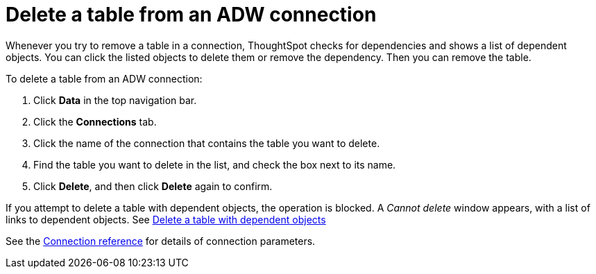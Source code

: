 = Delete a table from an ADW connection
:last_updated: 1/20/2021
:linkattrs:
:experimental:
:page-aliases: /admin/ts-cloud/ts-cloud-embrace-adw-delete-table.adoc


Whenever you try to remove a table in a connection, ThoughtSpot checks for dependencies and shows a list of dependent objects.
You can click the listed objects to delete them or remove the dependency.
Then you can remove the table.

To delete a table from an ADW connection:

. Click *Data* in the top navigation bar.
. Click the *Connections* tab.
. Click the name of the connection that contains the table you want to delete.
. Find the table you want to delete in the list, and check the box next to its name.
. Click *Delete*, and then click *Delete* again to confirm.

If you attempt to delete a table with dependent objects, the operation is blocked.
A _Cannot delete_ window appears, with a list of links to dependent objects.
See xref:connections-adw-delete-table-dependencies.adoc[Delete a table with dependent objects]

See the xref:connections-adw-reference.adoc[Connection reference] for details of connection parameters.
